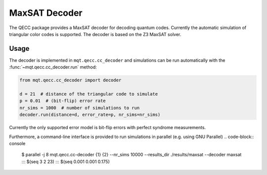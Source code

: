 MaxSAT Decoder
================

The QECC package provides a MaxSAT decoder for decoding quantum codes. Currently the automatic simulation of
triangular color codes is supported. The decoder is based on the Z3 MaxSAT solver.

Usage
#####

The decoder is implemented in ``mqt.qecc.cc_decoder`` and simulations can be run automatically with the :func:`~mqt.qecc.cc_decoder.run` method:

.. code-block:: python

  from mqt.qecc.cc_decoder import decoder

  d = 21  # distance of the triangular code to simulate
  p = 0.01  # (bit-flip) error rate
  nr_sims = 1000  # number of simulations to run
  decoder.run(distance=d, error_rate=p, nr_sims=nr_sims)

Currently the only supported error model is bit-flip errors with perfect syndrome measurements.

Furthermore, a command-line interface is provided to run simulations in parallel (e.g. using GNU Parallel)
.. code-block:: console

  $ parallel -j 8 mqt.qecc.cc-decoder {1} {2} --nr_sims 10000 --results_dir ./results/maxsat --decoder maxsat ::: $(seq 3 2 23) ::: $(seq 0.001 0.001 0.175)
